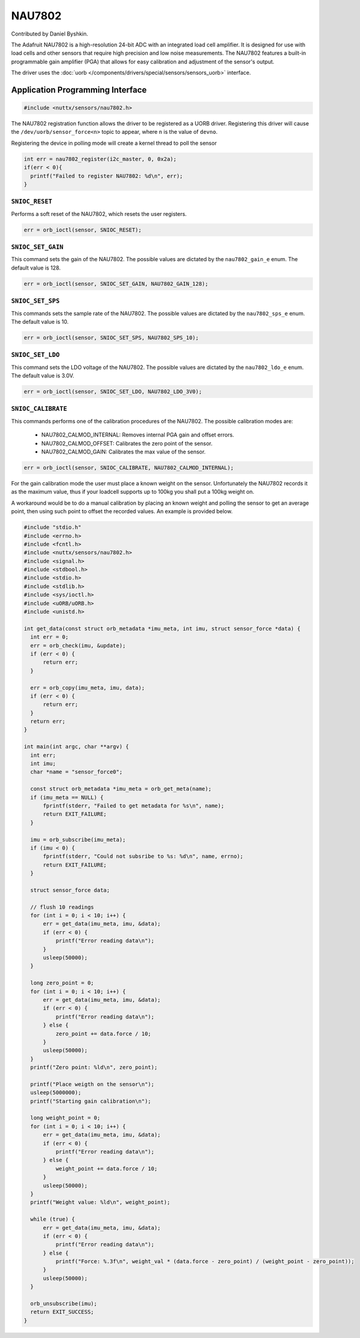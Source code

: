=======
NAU7802
=======

Contributed by Daniel Byshkin.

The Adafruit NAU7802 is a high-resolution 24-bit ADC with an integrated load cell amplifier. It is designed for use with load cells and other sensors that require high precision and low noise measurements. The NAU7802 features a built-in programmable gain amplifier (PGA) that allows for easy calibration and adjustment of the sensor's output.

The driver uses the :doc:`uorb
</components/drivers/special/sensors/sensors_uorb>` interface.

Application Programming Interface
=================================

.. code-block:: c

   #include <nuttx/sensors/nau7802.h>

The NAU7802 registration function allows the driver to be registered as a UORB
driver. Registering this driver will cause the ``/dev/uorb/sensor_force<n>`` topic
to appear, where ``n`` is the value of ``devno``.

Registering the device in polling mode will create a kernel thread to poll the sensor

.. code-block:: c

   int err = nau7802_register(i2c_master, 0, 0x2a);
   if(err < 0){
     printf("Failed to register NAU7802: %d\n", err);
   }


``SNIOC_RESET``
----------------

Performs a soft reset of the NAU7802, which resets the user registers.

.. code-block:: c

   err = orb_ioctl(sensor, SNIOC_RESET);

``SNIOC_SET_GAIN``
------------------------

This command sets the gain of the NAU7802. The possible values are dictated by the
``nau7802_gain_e`` enum. The default value is 128.

.. code-block:: c

   err = orb_ioctl(sensor, SNIOC_SET_GAIN, NAU7802_GAIN_128);

``SNIOC_SET_SPS``
------------------------

This commands sets the sample rate of the NAU7802. The possible values are dictated by the
``nau7802_sps_e`` enum. The default value is 10.

.. code-block:: c

   err = orb_ioctl(sensor, SNIOC_SET_SPS, NAU7802_SPS_10);

``SNIOC_SET_LDO``
------------------------

This command sets the LDO voltage of the NAU7802. The possible values are dictated by the
``nau7802_ldo_e`` enum. The default value is 3.0V.

.. code-block:: c

    err = orb_ioctl(sensor, SNIOC_SET_LDO, NAU7802_LDO_3V0);

``SNIOC_CALIBRATE``
------------------------

This commands performs one of the calibration procedures of the NAU7802. The possible calibration modes are:

 - NAU7802_CALMOD_INTERNAL: Removes internal PGA gain and offset errors.
 - NAU7802_CALMOD_OFFSET: Calibrates the zero point of the sensor. 
 - NAU7802_CALMOD_GAIN: Calibrates the max value of the sensor. 

.. code-block:: c

   err = orb_ioctl(sensor, SNIOC_CALIBRATE, NAU7802_CALMOD_INTERNAL);

For the gain calibration mode the user must place a known weight on the sensor. Unfortunately the NAU7802 records it as the maximum value, thus if your loadcell supports up to 100kg you shall put a 100kg weight on. 

A workaround would be to do a manual calibration by placing an known weight and polling the sensor to get an average point, then using such point to offset the recorded values. An example is provided below.

.. code-block:: c

  #include "stdio.h"
  #include <errno.h>
  #include <fcntl.h>
  #include <nuttx/sensors/nau7802.h>
  #include <signal.h>
  #include <stdbool.h>
  #include <stdio.h>
  #include <stdlib.h>
  #include <sys/ioctl.h>
  #include <uORB/uORB.h>
  #include <unistd.h>

  int get_data(const struct orb_metadata *imu_meta, int imu, struct sensor_force *data) {
    int err = 0;
    err = orb_check(imu, &update);
    if (err < 0) {
        return err;
    }

    err = orb_copy(imu_meta, imu, data);
    if (err < 0) {
        return err;
    }
    return err;
  }

  int main(int argc, char **argv) {
    int err;
    int imu;
    char *name = "sensor_force0";

    const struct orb_metadata *imu_meta = orb_get_meta(name);
    if (imu_meta == NULL) {
        fprintf(stderr, "Failed to get metadata for %s\n", name);
        return EXIT_FAILURE;
    }

    imu = orb_subscribe(imu_meta);
    if (imu < 0) {
        fprintf(stderr, "Could not subsribe to %s: %d\n", name, errno);
        return EXIT_FAILURE;
    }

    struct sensor_force data;

    // flush 10 readings
    for (int i = 0; i < 10; i++) {
        err = get_data(imu_meta, imu, &data);
        if (err < 0) {
            printf("Error reading data\n");
        }
        usleep(50000); 
    }

    long zero_point = 0;
    for (int i = 0; i < 10; i++) {
        err = get_data(imu_meta, imu, &data);
        if (err < 0) {
            printf("Error reading data\n");
        } else {
            zero_point += data.force / 10;
        }
        usleep(50000); 
    }
    printf("Zero point: %ld\n", zero_point);

    printf("Place weigth on the sensor\n");
    usleep(5000000);
    printf("Starting gain calibration\n");

    long weight_point = 0;
    for (int i = 0; i < 10; i++) {
        err = get_data(imu_meta, imu, &data);
        if (err < 0) {
            printf("Error reading data\n");
        } else {
            weight_point += data.force / 10;
        }
        usleep(50000);
    }
    printf("Weight value: %ld\n", weight_point);

    while (true) {
        err = get_data(imu_meta, imu, &data);
        if (err < 0) {
            printf("Error reading data\n");
        } else {
            printf("Force: %.3f\n", weight_val * (data.force - zero_point) / (weight_point - zero_point));
        }
        usleep(50000);
    }

    orb_unsubscribe(imu);
    return EXIT_SUCCESS;
  }  



